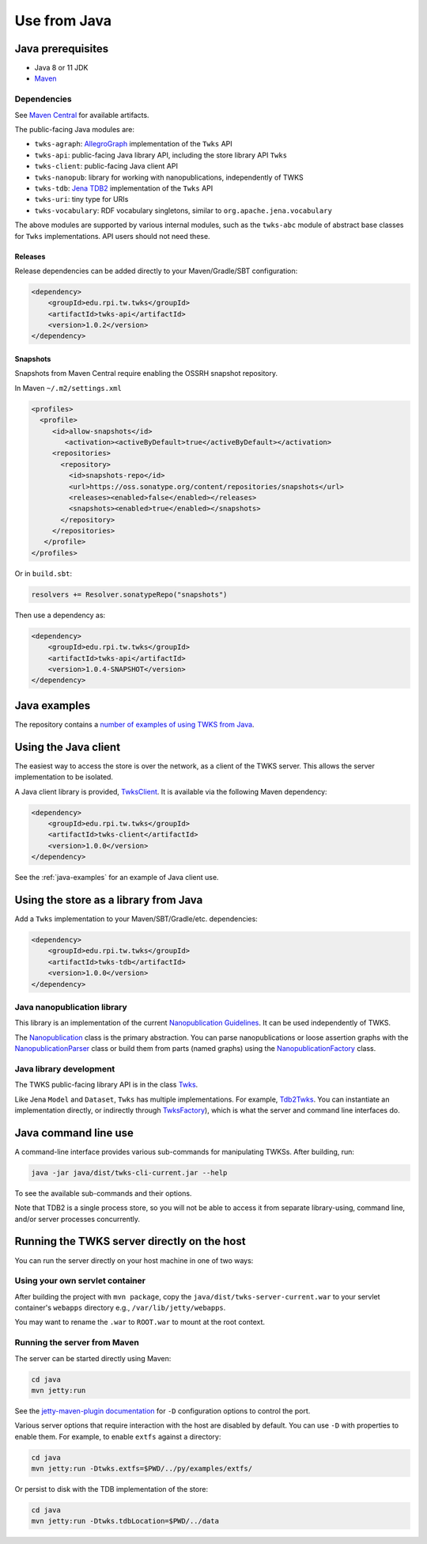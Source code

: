 .. _java:

Use from Java
=============

Java prerequisites
------------------

* Java 8 or 11 JDK
* `Maven <https://maven.apache.org/>`_

Dependencies
^^^^^^^^^^^^

See `Maven Central <https://search.maven.org/search?q=edu.rpi.tw.twks>`_ for available artifacts.

The public-facing Java modules are:


* ``twks-agraph``\ : `AllegroGraph <https://franz.com/agraph/allegrograph/>`_ implementation of the ``Twks`` API
* ``twks-api``\ : public-facing Java library API, including the store library API ``Twks``
* ``twks-client``\ : public-facing Java client API
* ``twks-nanopub``\ : library for working with nanopublications, independently of TWKS
* ``twks-tdb``: `Jena TDB2 <https://jena.apache.org/documentation/tdb2/>`_ implementation of the ``Twks`` API
* ``twks-uri``\ : tiny type for URIs
* ``twks-vocabulary``\ : RDF vocabulary singletons, similar to ``org.apache.jena.vocabulary``

The above modules are supported by various internal modules, such as the ``twks-abc`` module of abstract base classes for ``Twks`` implementations. API users should not need these.

Releases
~~~~~~~~

Release dependencies can be added directly to your Maven/Gradle/SBT configuration:

.. code-block::

       <dependency>
           <groupId>edu.rpi.tw.twks</groupId>
           <artifactId>twks-api</artifactId>
           <version>1.0.2</version>
       </dependency>


Snapshots
~~~~~~~~~

Snapshots from Maven Central require enabling the OSSRH snapshot repository.

In Maven ``~/.m2/settings.xml``

.. code-block::

   <profiles>
     <profile>
        <id>allow-snapshots</id>
           <activation><activeByDefault>true</activeByDefault></activation>
        <repositories>
          <repository>
            <id>snapshots-repo</id>
            <url>https://oss.sonatype.org/content/repositories/snapshots</url>
            <releases><enabled>false</enabled></releases>
            <snapshots><enabled>true</enabled></snapshots>
          </repository>
        </repositories>
      </profile>
   </profiles>


Or in ``build.sbt``\ :

.. code-block::

   resolvers += Resolver.sonatypeRepo("snapshots")

Then use a dependency as:

.. code-block::

       <dependency>
           <groupId>edu.rpi.tw.twks</groupId>
           <artifactId>twks-api</artifactId>
           <version>1.0.4-SNAPSHOT</version>
       </dependency>


.. _java-examples:

Java examples
-------------

The repository contains a `number of examples of using TWKS from Java <https://github.com/tetherless-world/twks/tree/master/java/examples>`_.


.. _java-client:

Using the Java client
---------------------

The easiest way to access the store is over the network, as a client of the TWKS server. This allows the server implementation to be isolated.

A Java client library is provided, `TwksClient <https://github.com/tetherless-world/twks/blob/master/java/client/src/main/java/edu/rpi/tw/twks/client/TwksClient.java>`_. It is available via the following Maven dependency:

.. code-block::

       <dependency>
           <groupId>edu.rpi.tw.twks</groupId>
           <artifactId>twks-client</artifactId>
           <version>1.0.0</version>
       </dependency>


See the :ref:`java-examples` for an example of Java client use.


.. _java-lib:

Using the store as a library from Java
--------------------------------------

Add a ``Twks`` implementation to your Maven/SBT/Gradle/etc. dependencies:

.. code-block::

       <dependency>
           <groupId>edu.rpi.tw.twks</groupId>
           <artifactId>twks-tdb</artifactId>
           <version>1.0.0</version>
       </dependency>

Java nanopublication library
^^^^^^^^^^^^^^^^^^^^^^^^^^^^

This library is an implementation of the current `Nanopublication Guidelines <http://nanopub.org/guidelines/working_draft/>`_. It can be used independently of TWKS.

The `Nanopublication <https://github.com/tetherless-world/twks/blob/master/java/nanopub/src/main/java/edu/rpi/tw/twks/nanopub/Nanopublication.java>`_ class is the primary abstraction.
You can parse nanopublications or loose assertion graphs with the `NanopublicationParser <https://github.com/tetherless-world/twks/blob/master/java/nanopub/src/main/java/edu/rpi/tw/twks/nanopub/NanopublicationParser.java>`_ class or build them from parts (named graphs) using the `NanopublicationFactory <https://github.com/tetherless-world/twks/blob/master/java/nanopub/src/main/java/edu/rpi/tw/twks/nanopub/NanopublicationFactory.java>`_ class.


Java library development
^^^^^^^^^^^^^^^^^^^^^^^^

The TWKS public-facing library API is in the class `Twks <https://github.com/tetherless-world/twks/blob/master/java/api/src/main/java/edu/rpi/tw/twks/api/Twks.java>`_.

Like Jena ``Model`` and ``Dataset``\ , ``Twks`` has multiple implementations. For example, `Tdb2Twks <https://github.com/tetherless-world/twks/blob/master/java/tdb/src/main/java/edu/rpi/tw/twks/tdb/Tdb2Twks.java>`__.
You can instantiate an implementation directly, or indirectly through `TwksFactory <https://github.com/tetherless-world/twks/blob/master/java/factory/src/main/java/edu/rpi/tw/twks/factory/TwksFactory.java>`_), which is what the server and command line interfaces do.


.. _java-cli:

Java command line use
---------------------

A command-line interface provides various sub-commands for manipulating TWKSs. After building, run:

.. code-block::

   java -jar java/dist/twks-cli-current.jar --help


To see the available sub-commands and their options.

Note that TDB2 is a single process store, so you will not be able to access it from separate library-using, command line, and/or server processes concurrently.


.. _java-server:

Running the TWKS server directly on the host
--------------------------------------------

You can run the server directly on your host machine in one of two ways:

Using your own servlet container
^^^^^^^^^^^^^^^^^^^^^^^^^^^^^^^^

After building the project with ``mvn package``\ , copy the ``java/dist/twks-server-current.war`` to your servlet container's ``webapps`` directory e.g., ``/var/lib/jetty/webapps``.

You may want to rename the ``.war`` to ``ROOT.war`` to mount at the root context.

Running the server from Maven
^^^^^^^^^^^^^^^^^^^^^^^^^^^^^

The server can be started directly using Maven:

.. code-block::

   cd java
   mvn jetty:run


See the `jetty-maven-plugin documentation <https://www.eclipse.org/jetty/documentation/9.4.x/jetty-maven-plugin.html>`_ for ``-D`` configuration options to control the port.

Various server options that require interaction with the host are disabled by default. You can use ``-D`` with properties to enable them. For example, to enable ``extfs`` against a directory:

.. code-block::

   cd java
   mvn jetty:run -Dtwks.extfs=$PWD/../py/examples/extfs/


Or persist to disk with the TDB implementation of the store:

.. code-block::

   cd java
   mvn jetty:run -Dtwks.tdbLocation=$PWD/../data

